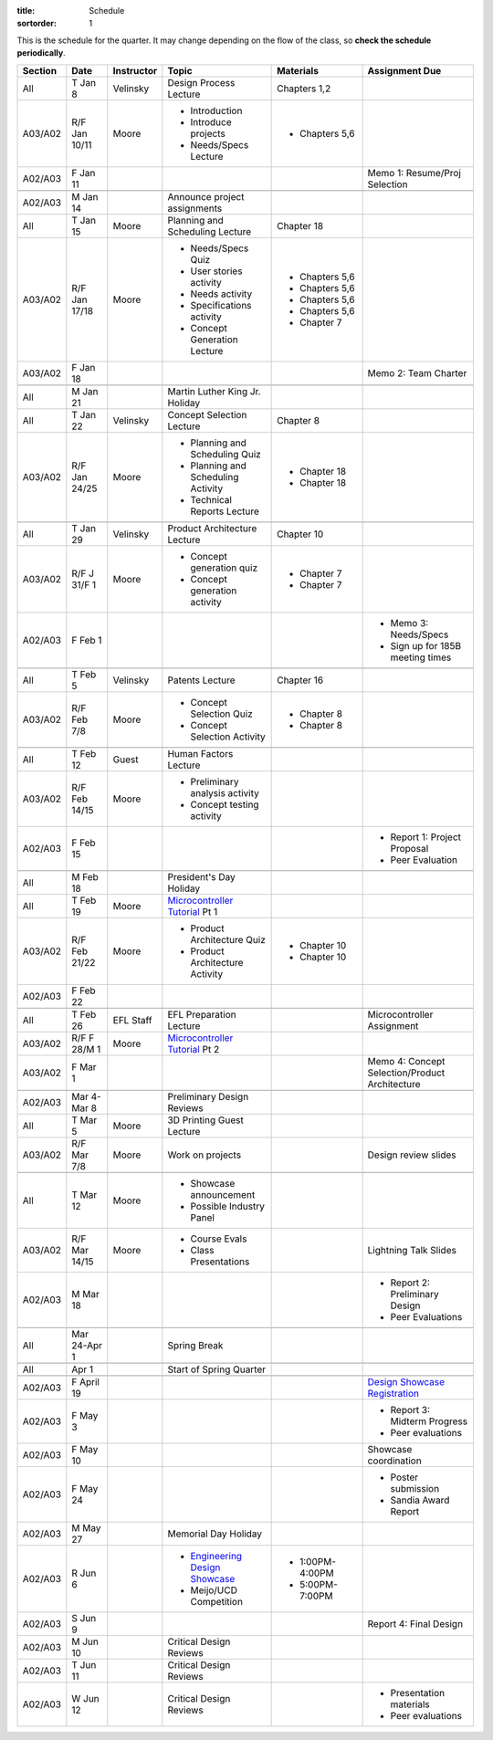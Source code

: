 :title: Schedule
:sortorder: 1

.. |_| unicode:: 0xA0
   :trim:

.. role:: strike
   :class: strike

This is the schedule for the quarter. It may change depending on the flow of
the class, so **check the schedule periodically**.

=======  =============  ==========  ====================================  ==================  =====
Section  Date           Instructor  Topic                                 Materials           Assignment Due
=======  =============  ==========  ====================================  ==================  =====
All      T Jan 8        Velinsky    Design Process Lecture                Chapters 1,2
-------  -------------  ----------  ------------------------------------  ------------------  -----
A03/A02  R/F Jan 10/11  Moore       - Introduction                        - Chapters 5,6
                                    - Introduce projects
                                    - Needs/Specs Lecture
-------  -------------  ----------  ------------------------------------  ------------------  -----
A02/A03  F Jan 11                                                                             Memo 1: Resume/Proj Selection
-------  -------------  ----------  ------------------------------------  ------------------  -----
-------  -------------  ----------  ------------------------------------  ------------------  -----
A02/A03  M Jan 14                   Announce project assignments
-------  -------------  ----------  ------------------------------------  ------------------  -----
All      T Jan 15       Moore       Planning and Scheduling Lecture       Chapter |_| 18
-------  -------------  ----------  ------------------------------------  ------------------  -----
A03/A02  R/F Jan 17/18  Moore       - Needs/Specs Quiz                    - Chapters |_| 5,6
                                    - User stories activity               - Chapters |_| 5,6
                                    - Needs activity                      - Chapters |_| 5,6
                                    - Specifications activity             - Chapters |_| 5,6
                                    - Concept Generation Lecture          - Chapter |_| 7
-------  -------------  ----------  ------------------------------------  ------------------  -----
A03/A02  F Jan 18                                                                             Memo 2: Team Charter
-------  -------------  ----------  ------------------------------------  ------------------  -----
-------  -------------  ----------  ------------------------------------  ------------------  -----
All      M Jan 21                   Martin Luther King Jr. Holiday
-------  -------------  ----------  ------------------------------------  ------------------  -----
All      T Jan 22       Velinsky    Concept Selection Lecture             Chapter 8
-------  -------------  ----------  ------------------------------------  ------------------  -----
A03/A02  R/F Jan 24/25  Moore       - Planning and Scheduling Quiz        - Chapter |_| 18
                                    - Planning and Scheduling Activity    - Chapter |_| 18
                                    - Technical Reports Lecture
-------  -------------  ----------  ------------------------------------  ------------------  -----
-------  -------------  ----------  ------------------------------------  ------------------  -----
All      T Jan 29       Velinsky    Product Architecture Lecture          Chapter 10
-------  -------------  ----------  ------------------------------------  ------------------  -----
A03/A02  R/F J 31/F 1   Moore       - Concept generation quiz             - Chapter |_| 7
                                    - Concept generation activity         - Chapter |_| 7
-------  -------------  ----------  ------------------------------------  ------------------  -----
A02/A03  F Feb 1                                                                              - Memo 3: Needs/Specs
                                                                                              - Sign up for 185B meeting times
-------  -------------  ----------  ------------------------------------  ------------------  -----
-------  -------------  ----------  ------------------------------------  ------------------  -----
All      T Feb 5        Velinsky    Patents Lecture                       Chapter 16
-------  -------------  ----------  ------------------------------------  ------------------  -----
A03/A02  R/F Feb 7/8    Moore       - Concept Selection Quiz              - Chapter 8
                                    - Concept Selection Activity          - Chapter 8
-------  -------------  ----------  ------------------------------------  ------------------  -----
-------  -------------  ----------  ------------------------------------  ------------------  -----
All      T Feb 12       Guest       Human Factors Lecture
-------  -------------  ----------  ------------------------------------  ------------------  -----
A03/A02  R/F Feb 14/15  Moore       - Preliminary analysis activity
                                    - Concept testing activity
-------  -------------  ----------  ------------------------------------  ------------------  -----
A02/A03  F Feb 15                                                                             - Report 1: Project Proposal
                                                                                              - Peer Evaluation
-------  -------------  ----------  ------------------------------------  ------------------  -----
-------  -------------  ----------  ------------------------------------  ------------------  -----
All      M Feb 18                   President's Day Holiday
-------  -------------  ----------  ------------------------------------  ------------------  -----
All      T Feb 19       Moore       `Microcontroller Tutorial`_ Pt |_| 1
-------  -------------  ----------  ------------------------------------  ------------------  -----
A03/A02  R/F Feb 21/22  Moore       - Product Architecture Quiz           - Chapter 10
                                    - Product Architecture Activity       - Chapter 10
-------  -------------  ----------  ------------------------------------  ------------------  -----
A02/A03  F Feb 22
-------  -------------  ----------  ------------------------------------  ------------------  -----
-------  -------------  ----------  ------------------------------------  ------------------  -----
All      T Feb 26       EFL Staff   EFL Preparation Lecture                                   Microcontroller Assignment
-------  -------------  ----------  ------------------------------------  ------------------  -----
A03/A02  R/F F 28/M 1   Moore       `Microcontroller Tutorial`_ Pt |_| 2
-------  -------------  ----------  ------------------------------------  ------------------  -----
A03/A02  F Mar 1                                                                              Memo 4: Concept Selection/Product Architecture
-------  -------------  ----------  ------------------------------------  ------------------  -----
-------  -------------  ----------  ------------------------------------  ------------------  -----
A02/A03  Mar 4-Mar 8                Preliminary Design Reviews
-------  -------------  ----------  ------------------------------------  ------------------  -----
All      T Mar 5        Moore       3D Printing Guest Lecture
-------  -------------  ----------  ------------------------------------  ------------------  -----
A03/A02  R/F Mar 7/8    Moore       Work on projects                                          Design review slides
-------  -------------  ----------  ------------------------------------  ------------------  -----
-------  -------------  ----------  ------------------------------------  ------------------  -----
All      T Mar 12       Moore       - Showcase announcement
                                    - Possible Industry Panel
-------  -------------  ----------  ------------------------------------  ------------------  -----
A03/A02  R/F Mar 14/15  Moore       - Course Evals                                            Lightning Talk Slides
                                    - Class Presentations
-------  -------------  ----------  ------------------------------------  ------------------  -----
A02/A03  M Mar 18                                                                             - Report 2: Preliminary Design
                                                                                              - Peer Evaluations
-------  -------------  ----------  ------------------------------------  ------------------  -----
-------  -------------  ----------  ------------------------------------  ------------------  -----
All      Mar 24-Apr 1               Spring Break
-------  -------------  ----------  ------------------------------------  ------------------  -----
-------  -------------  ----------  ------------------------------------  ------------------  -----
All      Apr 1                      Start of Spring Quarter
-------  -------------  ----------  ------------------------------------  ------------------  -----
-------  -------------  ----------  ------------------------------------  ------------------  -----
A02/A03  F April 19                                                                           `Design Showcase Registration`_
-------  -------------  ----------  ------------------------------------  ------------------  -----
A02/A03  F May 3                                                                              - Report 3: Midterm Progress
                                                                                              - Peer evaluations
-------  -------------  ----------  ------------------------------------  ------------------  -----
A02/A03  F May 10                                                                             Showcase coordination
-------  -------------  ----------  ------------------------------------  ------------------  -----
A02/A03  F May 24                                                                             - Poster submission
                                                                                              - Sandia Award Report
-------  -------------  ----------  ------------------------------------  ------------------  -----
A02/A03  M May 27                   Memorial Day Holiday
-------  -------------  ----------  ------------------------------------  ------------------  -----
A02/A03  R Jun 6                    - `Engineering Design Showcase`_      - 1:00PM-4:00PM
                                    - Meijo/UCD Competition               - 5:00PM-7:00PM
-------  -------------  ----------  ------------------------------------  ------------------  -----
A02/A03  S Jun 9                                                                              Report 4: Final Design
-------  -------------  ----------  ------------------------------------  ------------------  -----
A02/A03  M Jun 10                   Critical Design Reviews
-------  -------------  ----------  ------------------------------------  ------------------  -----
A02/A03  T Jun 11                   Critical Design Reviews
-------  -------------  ----------  ------------------------------------  ------------------  -----
A02/A03  W Jun 12                   Critical Design Reviews                                   - Presentation materials
                                                                                              - Peer evaluations
=======  =============  ==========  ====================================  ==================  =====

.. _Microcontroller Tutorial: {filename}/pages/microcontrollers.rst
.. _Engineering Design Showcase: http://engineering.ucdavis.edu/undergraduate/senior-engineering-design-showcase
.. _Design Showcase Registration: {{ SHOWCASE_REG_URL }}
